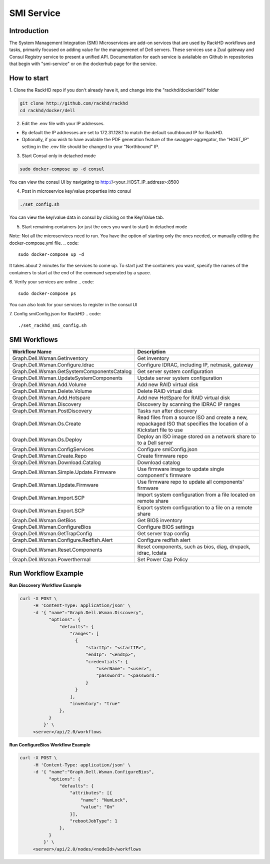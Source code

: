SMI Service
========================

Introduction
------------------------

The System Management Integration (SMI) Microservices are add-on services that are used by RackHD workflows and tasks, primarily focused on adding value for the managemenet of Dell servers. These services use a Zuul gateway and Consul Registry service to present a unified API. Documentation for each service is avialiable on Github in repositories that begin with "smi-service" or on the dockerhub page for the service.

How to start
------------------------

1. Clone the RackHD repo if you don't already have it,
and change into the "rackhd/docker/dell" folder

.. code::

    git clone http://github.com/rackhd/rackhd
    cd rackhd/docker/dell

2. Edit the .env file with your IP addresses.

* By default the IP addresses are set to 172.31.128.1 to match the default southbound IP for RackHD.
* Optionally, if you wish to have available the PDF generation feature of the swagger-aggregator, the "HOST_IP" setting in the .env file should be changed to your "Northbound" IP.

3. Start Consul only in detached mode

.. code::

    sudo docker-compose up -d consul

You can view the consul UI by navigating to http://<your_HOST_IP_address>:8500

4. Post in microservice key/value properties into consul

.. code::

    ./set_config.sh

You can view the key/value data in consul by clicking on the Key/Value tab.

5. Start remaining containers (or just the ones you want to start) in detached mode

Note: Not all the microservices need to run. You have the option of starting only the ones needed, or manually editing the docker-compose.yml file.
.. code::

    sudo docker-compose up -d

It takes about 2 minutes for the services to come up. To start just the containers you want, specify the names of the containers to start at the end of the command seperated by a space.

6. Verify your services are online
.. code::

    sudo docker-compose ps

You can also look for your services to register in the consul UI

7. Config smiConfig.json for RackHD
.. code::

    ./set_rackhd_smi_config.sh

SMI Workflows
------------------------

============================================== ===================================================================================
Workflow Name                                  Description
============================================== ===================================================================================
Graph.Dell.Wsman.GetInventory                  Get inventory
Graph.Dell.Wsman.Configure.Idrac               Configure IDRAC, including IP, netmask, gateway
Graph.Dell.Wsman.GetSystemComponentsCatalog    Get server system configuration
Graph.Dell.Wsman.UpdateSystemComponents        Update server system configuration
Graph.Dell.Wsman.Add.Volume                    Add new RAID virtual disk
Graph.Dell.Wsman.Delete.Volume                 Delete RAID virtual disk
Graph.Dell.Wsman.Add.Hotspare                  Add new HotSpare for RAID virtual disk
Graph.Dell.Wsman.Discovery                     Discovery by scanning the IDRAC IP ranges
Graph.Dell.Wsman.PostDiscovery                 Tasks run after discovery
Graph.Dell.Wsman.Os.Create                     Read files from a source ISO and create a new, repackaged ISO that specifies the location of a Kickstart file to use
Graph.Dell.Wsman.Os.Deploy                     Deploy an ISO image stored on a network share to to a Dell server
Graph.Dell.Wsman.ConfigServices                Configure smiConfig.json
Graph.Dell.Wsman.Create.Repo                   Create firmware repo
Graph.Dell.Wsman.Download.Catalog              Download catalog
Graph.Dell.Wsman.Simple.Update.Firmware        Use firmware image to update single component's firmware
Graph.Dell.Wsman.Update.Firmware               Use firmware repo to update all components' firmware
Graph.Dell.Wsman.Import.SCP                    Import system configuration from a file located on remote share
Graph.Dell.Wsman.Export.SCP                    Export system configuration to a file on a remote share
Graph.Dell.Wsman.GetBios                       Get BIOS inventory
Graph.Dell.Wsman.ConfigureBios                 Configure BIOS settings
Graph.Dell.Wsman.GetTrapConfig                 Get server trap config
Graph.Dell.Wsman.Configure.Redfish.Alert       Configure redfish alert
Graph.Dell.Wsman.Reset.Components              Reset components, such as bios, diag, drvpack, idrac, lcdata
Graph.Dell.Wsman.Powerthermal                  Set Power Cap Policy
============================================== ===================================================================================


Run Workflow Example
------------------------

**Run Discovery Workflow Example**

.. code-block:: REST

   curl -X POST \
        -H 'Content-Type: application/json' \
        -d '{ "name":"Graph.Dell.Wsman.Discovery",
              "options": {
                  "defaults": {
                      "ranges": [
                        {
                            "startIp": "<startIP>",
                            "endIp": "<endIp>",
                            "credentials": {
                                "userName": "<user>",
                                "password": "<password."
                            }
                        }
                      ],
                      "inventory": "true"
                  },
              }
            }' \
        <server>/api/2.0/workflows

**Run ConfigureBios Workflow Example**

.. code-block:: REST

   curl -X POST \
        -H 'Content-Type: application/json' \
        -d '{ "name":"Graph.Dell.Wsman.ConfigureBios",
              "options": {
                  "defaults": {
                      "attributes": [{
                          "name": "NumLock",
                          "value": "On"
                      }],
                      "rebootJobType": 1
                  },
              }
            }' \
        <server>/api/2.0/nodes/<nodeId>/workflows
